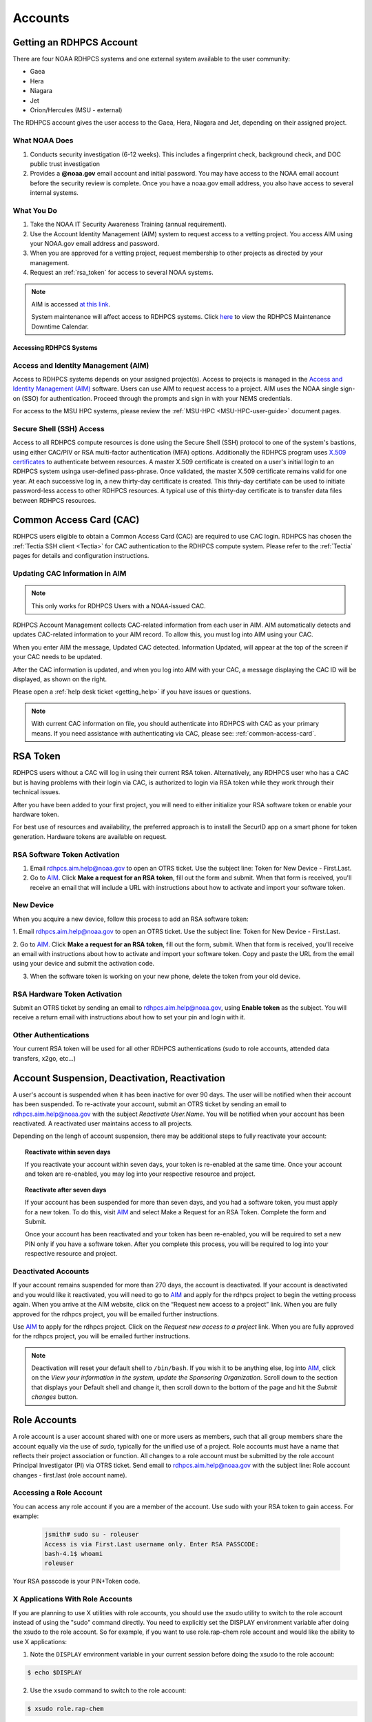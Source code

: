 .. _Accounts:

########
Accounts
########

Getting an RDHPCS Account
=========================

There are four NOAA RDHPCS systems and one external system available
to the user community:

- Gaea
- Hera
- Niagara
- Jet
- Orion/Hercules (MSU - external)

The RDHPCS account gives the user access to the Gaea, Hera, Niagara
and Jet, depending on their assigned project.

What NOAA Does
---------------

#. Conducts security investigation (6-12 weeks).  This includes a
   fingerprint check, background check, and DOC public trust
   investigation
#. Provides a **@noaa.gov** email account and initial password. You
   may have access to the NOAA email account before the security
   review is complete. Once you have a noaa.gov email address, you
   also have access to several internal systems.

What You Do
-----------

#. Take the NOAA IT Security Awareness Training (annual requirement).
#. Use the Account Identity Management (AIM) system to request access
   to a vetting project. You access AIM using your NOAA.gov email
   address and password.
#. When you are approved for a vetting project, request membership to
   other projects as directed by your management.
#. Request an :ref:`rsa_token` for access to several NOAA systems.

.. note::

   AIM is accessed `at this link <https://aim.rdhpcs.noaa.gov/>`_.

   System maintenance will affect access to RDHPCS systems. Click `here <https://calendar.google.com/calendar/u/1/r?cid=bm9hYS5nb3ZfZjFnZ3U0M3RtOWxmZWVnNDV0NTlhMDYzY3NAZ3JvdXAuY2FsZW5kYXIuZ29vZ2xlLmNvbQ>`_ to view the RDHPCS Maintenance Downtime Calendar.


.. _accessing_rdhpcs_systems:

************************
Accessing RDHPCS Systems
************************


.. _aim_access:

Access and Identity Management (AIM)
------------------------------------

Access to RDHPCS systems depends on your assigned project(s). Access
to projects is managed in the `Access and Identity Management (AIM)
<https://aim.rdhpcs.noaa.gov>`_ software.  Users can use AIM to request access to a project.
AIM uses the NOAA single sign-on (SSO) for authentication. Proceed
through the prompts and sign in with your NEMS credentials.

For access to the MSU HPC systems, please review the :ref:`MSU-HPC
<MSU-HPC-user-guide>` document pages.


Secure Shell (SSH) Access
-------------------------

Access to all RDHPCS compute resources is done using the Secure Shell
(SSH) protocol to one of the system's bastions, using either CAC/PIV
or RSA multi-factor authentication (MFA) options. Additionally the
RDHPCS program uses `X.509 certificates
<https://en.wikipedia.org/wiki/X.509>`__ to authenticate between
resources. A master X.509 certificate is created on a user's initial
login to an RDHPCS system usinga user-defined pass-phrase.  Once
validated, the master X.509 certificate remains valid for one year.
At each successive log in, a new thirty-day certificate is created.
This thriy-day certifiate can be used to initiate password-less access
to other RDHPCS resources.  A typical use of this thirty-day
certificate is to transfer data files between RDHPCS resources.


.. _common_access_card:

Common Access Card (CAC)
========================

RDHPCS users eligible to obtain a Common Access Card (CAC) are
required to use CAC login.  RDHPCS has chosen the :ref:`Tectia SSH
client <Tectia>` for CAC authentication to the RDHPCS compute system.
Please refer to the :ref:`Tectia` pages for details and configuration
instructions.

.. _updating_cac_information_in_aim:

Updating CAC Information in AIM
-------------------------------

.. note::

   This only works for RDHPCS Users with a NOAA-issued CAC.

RDHPCS Account Management collects CAC-related information from each
user in AIM.  AIM automatically detects and updates CAC-related
information to your AIM record.  To allow this, you must log into
AIM using your CAC.

When you enter AIM the message, Updated CAC detected. Information
Updated, will appear at the top of the screen if your CAC needs to be
updated.

.. image:: /images/AIM_CAC_passed_in.png
   :scale: 50%
   :align: right
   :alt: Sample image showing the CAC login information

After the CAC information is updated, and when you log into AIM with
your CAC, a message displaying the CAC ID will be displayed, as shown
on the right.

Please open a :ref:`help desk ticket <getting_help>` if you have
issues or questions.

.. note::

   With current CAC information on file, you should authenticate into RDHPCS
   with CAC as your primary means. If you need assistance with authenticating
   via CAC, please see: :ref:`common-access-card`.


.. _rsa_token:

RSA Token
=========

RDHPCS users without a CAC will log in using their current RSA token.
Alternatively, any RDHPCS user who has a CAC but is having problems
with their login via CAC, is authorized to login via RSA token while
they work through their technical issues.

After you have been added to your first project, you will need to
either initialize your RSA software token or enable your hardware
token.

For best use of resources and availability, the preferred approach is
to install the SecurID app on a smart phone for token generation.
Hardware tokens are available on request.

RSA Software Token Activation
-----------------------------

#. Email rdhpcs.aim.help@noaa.gov to open an OTRS ticket. Use the
   subject line: Token for New Device - First.Last.
#. Go to `AIM <https://aim.rdhpcs.noaa.gov/>`_. Click **Make a request
   for an RSA token**, fill out the form and submit. When that form is
   received, you'll receive an email that will include a URL with
   instructions about how to activate and import your software token.

.. _new_device_software_tokens:

New Device
----------

When you acquire a new device, follow this process to add an RSA
software token:

1. Email rdhpcs.aim.help@noaa.gov to open an OTRS ticket. Use the subject
line: Token for New Device - First.Last.

2. Go to `AIM
<https://aim.rdhpcs.noaa.gov/>`_. Click **Make a request for an RSA
token**, fill out the form, submit. When that form is received, you'll
receive an email with instructions about how to activate and import
your software token. Copy and paste the URL from the email using your
device and submit the activation code.

3. When the software token is working on your new phone, delete the
   token from your old device.


.. _rsa_hardware_token_activation:

RSA Hardware Token Activation
-----------------------------

Submit an OTRS ticket by sending an email to rdhpcs.aim.help@noaa.gov,
using **Enable token** as the subject. You will receive a return email
with instructions about how to set your pin and login with it.

.. _other_authentications:

Other Authentications
---------------------

Your current RSA token will be used for all other RDHPCS authentications
(sudo to role accounts, attended data transfers, x2go, etc…)


.. _account_suspension_deactivation_reactivation:

Account Suspension, Deactivation, Reactivation
==============================================

A user's account is suspended when it has been inactive for over 90
days. The user will be notified when their account has been suspended.
To re-activate your account, submit an OTRS ticket by sending an email to
rdhpcs.aim.help@noaa.gov with the subject *Reactivate User.Name*. You
will be notified when your account has been reactivated. A reactivated
user maintains access to all projects.

Depending on the lengh of account suspension, there may be additional
steps to fully reactivate your account:

.. topic:: Reactivate within seven days

   If you reactivate your account within seven days, your token is
   re-enabled at the same time. Once your account and token are
   re-enabled, you may log into your respective resource and project.

.. topic:: Reactivate after seven days

   If your account has been suspended for more than seven days, and you
   had a software token, you must apply for a new token. To do this,
   visit `AIM <https://aim.rdhpcs.noaa.gov/>`_ and select Make a Request for an RSA
   Token. Complete the form and Submit.

   Once your account has been reactivated and your token has been
   re-enabled, you will be required to set a new PIN only if you have
   a software token. After you complete this process, you will be
   required to log into your respective resource and project.

Deactivated Accounts
--------------------

If your account remains suspended for more than 270 days, the account
is deactivated. If your account is deactivated and you would like it
reactivated, you will need to go to `AIM
<https://aim.rdhpcs.noaa.gov/>`_ and apply for the rdhpcs project to
begin the vetting process again. When you arrive at the AIM website,
click on the “Request new access to a project” link. When you are
fully approved for the rdhpcs project, you will be emailed further
instructions.

Use `AIM <https://aim.rdhpcs.noaa.gov/>`_ to apply for the rdhpcs project. Click on the *Request new
access to a project* link. When you are fully approved for the rdhpcs
project, you will be emailed further instructions.

.. Note::

   Deactivation will reset your default shell to ``/bin/bash``.  If
   you wish it to be anything else, log into `AIM
   <https://aim.rdhpcs.noaa.gov/>`_, click on the *View your
   information in the system, update the Sponsoring Organization*.
   Scroll down to the section that displays your Default shell and
   change it, then scroll down to the bottom of the page and hit the
   *Submit changes* button.


.. _role_accounts:

Role Accounts
=============

A role account is a user account shared with one or more users as
members, such that all group members share the account equally via the
use of `sudo`, typically for the unified use of a project. Role
accounts must have a name that reflects their project association or
function. All changes to a role account must be submitted by the role
account Principal Investigator (PI) via OTRS ticket. Send email to
rdhpcs.aim.help@noaa.gov with the subject line: Role account changes -
first.last (role account name).

Accessing a Role Account
------------------------

You can access any role account if you are a member of the account.
Use sudo with your RSA token to gain access. For example:

 .. code-block:: shell

   jsmith# sudo su - roleuser
   Access is via First.Last username only. Enter RSA PASSCODE:
   bash-4.1$ whoami
   roleuser

Your RSA passcode is your PIN+Token code.

X Applications With Role Accounts
---------------------------------

If you are planning to use X utilities with role accounts, you should
use the xsudo utility to switch to the role account instead of using
the "sudo" command directly. You need to explicitly set the DISPLAY
environment variable after doing the xsudo to the role account. So for
example, if you want to use role.rap-chem role account and would like
the ability to use X applications:

1. Note the ``DISPLAY`` environment variable in your current session
   before doing the xsudo to the role account:

.. code-block:: shell

   $ echo $DISPLAY

2. Use the ``xsudo`` command to switch to the role account:

.. code-block:: shell

   $ xsudo role.rap-chem

3. Set the ``DISPLAY`` environment variable to the value you obtained
   above just before doing ``xsudo``.

   .. tab-set::

      .. tab-item:: bash

         .. code-block:: shell

            $ export DISPLAY=localhost:14.0

      .. tab-item:: csh

         .. code-block:: shell

            $ setenv DISPLAY localhost:14.0

This will enable your X applications.

Using CRON
----------

Since Role accounts are  shared by multiple users in a project, the
project members need a way to know which member is responsible for
which section of the cron entries. The person responsible for the
section of a cron entry of a role account should use the following
guidelines:

At the beginning of the section:

- Add a comment about the who is adding these cron entries
- Add a comment about when this entry was added
- Add a comment about an end date if applicable
- Add other comments as needed to document the purpose
- Add a ``MAILTO=First.Last@noaa.gov`` at the beginning of the section
- Add a ``MAILTO=`` at the end of the section so that whoever is
  responsible for the next section sets their own MAILTO filed.

.. note::

   Without the ``MAILTO`` directive, any errors/logs from the cron
   commands end up getting lost and one may never know there was a
   problem/failure!

***************************
Request Additional Projects
***************************

These are instructions for current RDHPCS users on an active project
who need to request access to an additional project resource on Jet,
Hera, Gaea, Niagara, or any Cloud project.

#. Go to `AIM <https://aim.rdhpcs.noaa.gov/AIM.>`_.
#. Select *Request new access to a project*.
#. Select the project from the dropdown list. Note that system access
   (Jet/Hera/Gaea/Niagara) is determined by project.
#. Add justification for requesting project access
#. Submit the request

Approvals needed: PI, HR, ISSO

Your request will automatically be approved from the HR and ISSO roles
because you are a current user. You'll need actual approval from the
PI of the project. Once that approval is submitted, your request will
be considered fully approved and various admins will configure your
access to the project. Once that is done, you will receive an approval
email from Account Management and you will be able to access the
project.


.. note::

   If you have been advised to apply for a project that is not listed in
   AIM, first verify the project name with your Project team. If the
   project name is correct, email rdhpcs.aim.help@NOAA.gov to contact
   the Account Management team for assistance.

   If you have further questions, send email to rdhpcs.aim.help@noaa.gov
   for assistance.


*************************
RDHPCS X.509 Certificates
*************************

When a user first logs into a R&D HPC system, a one-year master
certificate must be generated. On the next login, after the master
certificate is signed, a 30-day proxy certificate is generated. Every
future login renews the 30-day proxy certificate.

.. topic:: Master Certificate

   The master certificate is valid across all bastions, for one year
   from date of creation. After one year the master certificate will
   need to be renewed. When it expires, any related proxy
   certificate expires as well.

.. topic:: Proxy Certificate

   The proxy certificate is local to each bastion, is valid for 30
   days and is renewed every time you login to each bastion. If you
   do not log in at least once every 30 days, you may be prompted to enter your master certificate passphrase To renew your
   certificate, you will have to log in to the bastion and enter your
   master certificate passphrase. This will renew the proxy
   certificate, as usual, for 30 days.

   The proxy certificate is local to each bastion, is valid for 30
   days and is renewed every time you login to each bastion. If you do
   not log in a bastion at least once every 30 days, you will be
   prompted to enter your master certificate passphrase and then wait
   for your certificate to be signed. The certificate is valid across
   all bastions.  For example, if you have access to Hera and Jet, and
   renew your certificate by logging into Hera, it will also be
   renewed on Jet as well. This will renew the proxy certificate for
   30 days. However, when you log into Jet, you may be asked to enter
   your master certificate passphrase, but you will not have to wait
   for your certificate to be signed again.


Generating a Master Certificate
-------------------------------

1. Prepare your Master Certificate Passphrase

   A passphrase must consist of at least three separate words and be
   at least 30 characters in length.

   You will be prompted for you Master Certificate Passphrase from
   time to time. Therefore, your certificate passphrase should be
   something you can remember. For example: "G0 Down The 4lley & Yell
   Fi$h ." Notice that this passphrase is made more complex by the use
   of numbers in place of look-alike letters and the use or omission
   of spaces.

2. Create your Passphrase

   Log into the system with your username (User.Name). The system will
   prompt you to create your master certificate passphrase. Your
   master certificate must be signed by the system before further
   access is allowed. This takes approximately fifteen minutes. You
   will receive an email stating that your certificate has been
   signed. After you receive the notification, please wait one hour
   before attempting to sign on to any resource. Following the waiting
   period, login with your username (User.Name) as usual.

   You will be prompted for your master certificate passphrase. Enter
   the passphrase that you created with your master certificate, and
   your proxy will be renewed. After this step, you will only need
   your master certificate passphrase if your proxy completely expires
   (after 30 days).

Resetting Master Certificate Passphrase
---------------------------------------

.. note::

   You will have to renew your Master Certificate annually. About a
   month before it expires, you will be prompted to renew your master
   certificate, with a Y/N option. When you renew the master
   certificate, you may have to wait for one day before you can log in
   again. Plan ahead for a time when you can be offline for up to a
   day, and choose that time to renew the Master Certificate.

If you do not remember your Master Certificate passphrase, it can be
reset. First check the guidance in the Prepare your Master Certificate
Passphrase section, and choose an appropriate passphrase. Then follow
the instructions below:

Hit Enter 4 times. The system will ask: "Have you forgotten your
master certificate passphrase?" Answer "Yes". Answer the questions,
then enter the new master certificate passphrase at the prompt. Once
the new master certificate has been created, it will automatically be
signed by the system. You will receive an email, confirming that the
certificate has been signed. Wait for an hour, then sign into the
system. When you are prompted for the Master Certificate passphrase,
enter your new passphrase.

If you have further issues, submit an RDHPCS help ticket. Send an
email to rdhpcs.aim.help@noaa.gov with the subject Master Certificate
Passphrase.

************************
Quickstart for New Users
************************


Getting Access
--------------

This figure is an overview of the timeline and process for system
access.

.. image:: /images/access1.png

Once you have a NOAA.gov email address, you can request an RDHPCS
account through the Account Information Managment system, AIM. Visit
the `Account Information Management (AIM) website
<https://aim.rdhpcs.noaa.gov/AIM.>`_ and request access to the RDHPCS
project.  Log into AIM using your NOAA email credentials, review your
profile for accuracy, and request the RDHPCS project.

.. image:: /images/AIM2.png

Once this request is approved, you will receive an email containing
instructions about your next steps. These include requesting access to
further projects and completing the RSA token request form.  Confer
with your supervisor and colleagues to identify the  project(s) to
request.

.. _RSA-software-token:

RSA Software Token
------------------

RSA software tokens provide two factor authentication (2FA) for NOAA
RDHPCS systems for SSH access. When you’re assigned to your first
project, the RSA token form will be used to assign your software
token. Your RSA token will include instructions about how to
initialize it. You can find more information at :ref:`rsa_token`.

.. NOTE::

     While RSA software tokens are preferred, if you don’t have a
     smartphone you can request an RSA hardware token. The activation
     process is found at :ref:`rsa_hardware_token_activation`.


Accessing the RDHPCS Systems
============================

The Common Access Card (CAC), is the preferred means of access to
RDHPCS resources for both Web and SSH access. To obtain a CAC, work
with your local admin services team as they need to start the
application process.  Some labs can issue CACs on-site, otherwise you
will have to visit a RAPIDS site. The site locator website is `ID Card
Office Online <https://idco.dmdc.osd.mil/idco/locator>`_.  SSH logins
with a CAC require additional software.

.. NOTE::

   To access a system, you must be on a project assigned to that system.

**Cloud Computing**

The Cloud Platform allows RDHPCS users to create a high-performance
computational cluster on a cloud-based platform (AWS, Azure or GCP)
with resources that are appropriate for specific processing tasks.
Cloud access is mediated through the `NOAA Parallel Works application
<https://noaa.parallel.works>`__.

MSU systems (Orion, Hercules) are accessed via SSH or OpenOnDemand.
See MSUHPC :ref:`MSUHPC-logging-in` for detailed instructions.


On-Premises RDHPCS systems (Gaea, Hera, Jet, Niagara, PPAN) are
accessed via SSH.  See the RSA and CAC login sections for further
information.

Tectia SSH solution
-------------------

RDHPCS users with a CAC who are logging in from a Windows, Mac, or
Linux workstation/laptop are required to use CAC login. Access to
RDHPCS resources via CAC requires a CAC reader and necessary software.
The Tectia SSH Client software has been selected to meet the remote
CAC login requirements for the RDHPCS program. Two licenses have been
purchased for each RDHPCS user.

The following features are supported:

* Port forwarding
* X11 tunneling

Access to RDHPCS Systems from a system which cannot directly access a
user's CAC is not supported.

Tectia Initial Setup procedure
------------------------------
Host names for the CAC Bastion Server in Boulder, CO:

.. code:: shell

   bastion-jet.boulder.rdhpcs.noaa.gov
   bastion-hera.boulder.rdhpcs.noaa.gov
   bastion-niagara.boulder.rdhpcs.noaa.gov
   bastion-gaea.boulder.rdhpcs.noaa.gov

Host names for the CAC Bastion Server in Princeton, NJ:

.. code:: shell

   bastion-jet.princeton.rdhpcs.noaa.gov
   bastion-hera.princeton.rdhpcs.noaa.gov
   bastion-niagara.princeton.rdhpcs.noaa.gov
   bastion-gaea.princeton.rdhpcs.noaa.gov


The following OS-specific sections (Windows, Linux, MAC) describe how
to do the following:

* Download the Tectia software
* Install the Tectia software on your local laptop or workstation
* Install the license file on your local laptop or workstation
* Configure the Tectia software
* Use the client software to connect to R&amp;D HPC Systems
* Set up port tunneling


See the :ref:`Tectia` pages for complete information.

MSU systems (Orion, Hercules) are accessed via SSH or OpenOnDemand.
See MSU-HPC :ref:`MSUHPC-logging-in` for instructions.

On-Premises RDHPCS systems (Gaea, Hera, Jet, Niagara, PPAN) are
accessed via SSH.


.. _Common-access-card:

Common Access Card (CAC) Login
==============================

Tectia SSH Client software has been selected to meet the remote CAC
login requirements for the RDHPCS program. Two licenses have been
purchased for each RDHPCS user (if you currently have an RDHPCS RSA
token).

The following features are supported:

* Port forwarding
* X11 tunneling

Access to RDHPCS Systems is not supported from a system which does not
have the ability to access a user's CAC directly.

RDHPCS users with a CAC who are logging in from a Windows, Mac, or
Linux workstation/laptop are required to use CAC login. This requires
a CAC reader and necessary software. If you recently were issued a new
CAC or renewed your CAC, please check that the CAC information in AIM
matches your current CAC.

Tectia Initial Setup Procedures
-------------------------------

Host names for the CAC bastion Server in Boulder, CO:

.. code:: shell

   bastion-jet.boulder.rdhpcs.noaa.gov
   bastion-hera.boulder.rdhpcs.noaa.gov
   bastion-niagara.boulder.rdhpcs.noaa.gov
   bastion-gaea.boulder.rdhpcs.noaa.gov

Host names for the CAC Bastion Server in Princeton, NJ:

.. code:: shell

   bastion-jet.princeton.rdhpcs.noaa.gov
   bastion-hera.princeton.rdhpcs.noaa.gov
   bastion-niagara.princeton.rdhpcs.noaa.gov
   bastion-gaea.princeton.rdhpcs.noaa.gov

The Tectia pages (Windows, Linux, MAC) describe how to do the following:

   * Download the Tectia software
   * Install the Tectia software on your local laptop or workstation
   * Install the license file on your local laptop or workstation
   * Configure the Tectia software
   * Use the client software to connect to R&amp;D HPC Systems
   * Set up port tunneling


Role Accounts
-------------

A role account is a user account shared with one or more users as
members. All group members share the account equally via the use of
`sudo`, typically for the unified use of a project. The role accounts
name should reflects their project association or function.

You can access any role account if you are a member of the account.
Use sudo with your RSA token to gain access.

Any changes to a role account must be submitted by the role account
Principal Investigator (PI) via OTRS ticket. Send email to
rdhpcs.aim.help@noaa.gov with the subject line: Role account changes -
first.last (role account name).

**************************
First Time RSA token Login
**************************

.. note::

      If you are using a PC, install `PuTTY
      <https://www.putty.org/>`__ prior to logging in for the first
      time. Mac and Linux users will user a terminal to login.

After you have been added to your first project, you will need to
either initialize your RSA software token or enable your hardware
token.

**RSA software token:** Please follow the instructions contained in
the :ref:`RSA-software-token` User Instructions.

.. _RSA-hardware-token:

**RSA hardware token:** Submit an OTRS ticket to obtain a hardware
token. Send an email to rdhpcs.aim.help@noaa.gov using the subject
line: Enable token. You will be sent an email once your hardware token
has been enabled with instructions about how to set your token pin.


**********************************************
Overview: Getting an Internal Account - RDHPCS
**********************************************

The following steps must be completed before you receive an RDHPCS
account.


1. Security Investigation: An inquiry into a person's identifiable
   character traits and conduct. You must undergo the appropriate type
   of suitability check/security including

   - favorable background investigation, with an FBI fingerprint check
   - Department of Commerce public trust security investigation. This
     can take 6-12 weeks

2. Obtain a valid @noaa.gov email address your NOAA IT department you
   are associated with. Use your NOAA email address to communicate
   regarding all NOAA issues. Note that you may have a NOAA email
   account prior to concluding the security review.

3. NOAA IT Security Awareness Training: An annual MANDATORY
   requirement for all NOAA employees, contractors, and temporary
   personnel.

4. RDHPCS Account Request: Request Access to vetting project RDHPCS.

   - Navigate to AIM and submit a request to be added as a New User to
     the RDHPCS (vetting) project.  RDHPCS is an AIM-only project to
     verify account details.
   - Once you have been approved for vetting project RDHPCS, request
     membership to the project(s)as direced by your PI(s) or PfM(s).

5. Request a RSA token.

   - Once you are fully approved you will receive an email with
     directions to initialize your RSA token and log on.

Currently AIM manages and maintains the following functionality on
Niagara, Gaea,Hera, and Jet RDHPCS compute resources:

*  user information.
*  project information and membership.
*  role account information and membership.


***********************************************
Overview: Getting an External Account - MSU-HPC
***********************************************

The Hercules and Orion systems comprise MSU-HPC, managed by
Mississippi State University.

General Access Requirements
---------------------------

-  All users, regardless of citizenship, follow the same process to
   receive MSU-HPC access.
-  NOAA's RDHPCS users will need to use MSU’s HPC Account Management
   System and Process. RDHPCS Portfolio Managers have access to MSU's
   Account Management Tool.
-  The PfM must have allocations to use the MSU-HPC system.
-  MSU's Account Management system requires user authentication. PIs
   and Portfolio Managers must maintain an active MSU account to
   manage their projects online.

 .. note::

   The designated PI or Portfolio Manager (PfM) must request that a
   MSU user account be created and the user assigned to their project.


Complete the following steps for MSU-HPC access.

- Collaborate with a NOAA research lab and be associated with an
  active NOAA research project. Each project has an assigned Principal
  Investigator (PI) who is responsible for the project and the project
  members. The PI or PfM requests both project assignment and account
  creation.
- New user completes NOAA account request form.
- New user receives an email from MSU to change password, complete
  required training, and setup the Duo dual-factor authentication.
- Within three days, the user changes their password.
- The user completes required training.
- The user sets up the Duo App on their device.

The User now has login access to MSU-HPC.

.. note::

   A Portfolio Manager or PI who loses MSU account access must issue a
   help request. Send email to rdhpcs.orion.help@noaa.gov to open an
   OTRS ticket. A new user who has any issues with completing MSU
   process, should send email to rdhpcs.orion.help@noaa.gov to open a
   help ticket.
